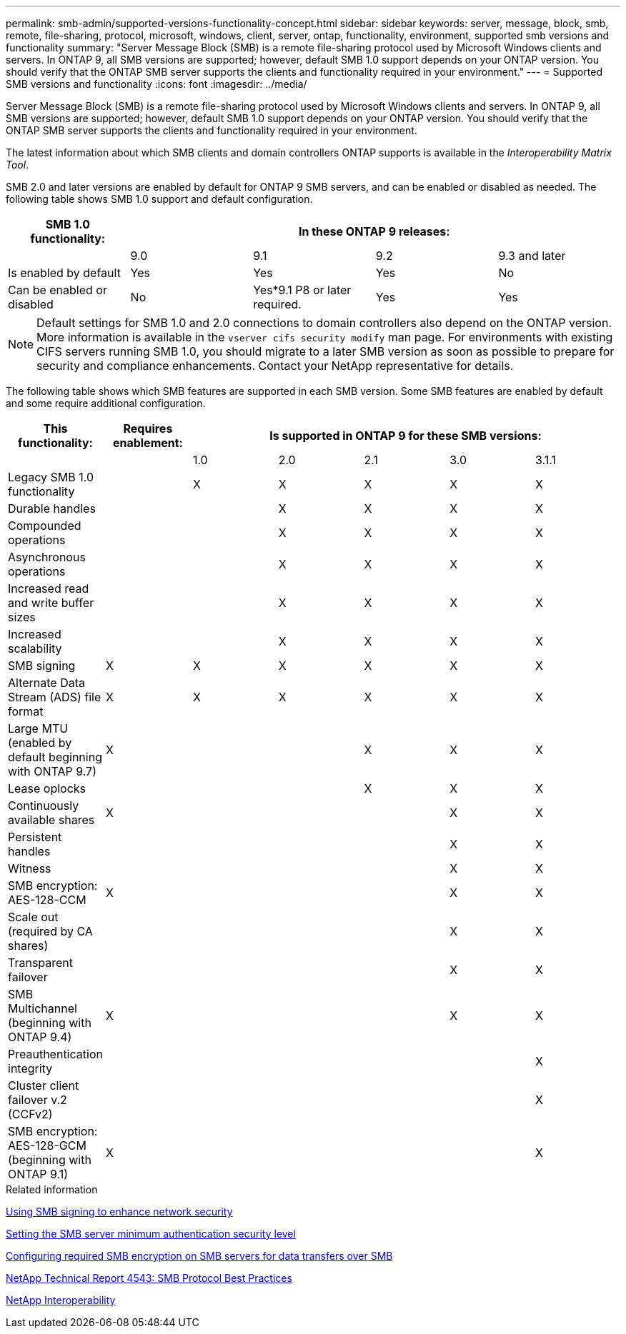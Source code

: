 ---
permalink: smb-admin/supported-versions-functionality-concept.html
sidebar: sidebar
keywords: server, message, block, smb, remote, file-sharing, protocol, microsoft, windows, client, server, ontap, functionality, environment, supported smb versions and functionality
summary: "Server Message Block (SMB) is a remote file-sharing protocol used by Microsoft Windows clients and servers. In ONTAP 9, all SMB versions are supported; however, default SMB 1.0 support depends on your ONTAP version. You should verify that the ONTAP SMB server supports the clients and functionality required in your environment."
---
= Supported SMB versions and functionality
:icons: font
:imagesdir: ../media/

[.lead]
Server Message Block (SMB) is a remote file-sharing protocol used by Microsoft Windows clients and servers. In ONTAP 9, all SMB versions are supported; however, default SMB 1.0 support depends on your ONTAP version. You should verify that the ONTAP SMB server supports the clients and functionality required in your environment.

The latest information about which SMB clients and domain controllers ONTAP supports is available in the _Interoperability Matrix Tool_.

SMB 2.0 and later versions are enabled by default for ONTAP 9 SMB servers, and can be enabled or disabled as needed. The following table shows SMB 1.0 support and default configuration.

[options="header"]
|===
| SMB 1.0 functionality: 4+| In these ONTAP 9 releases:
a|

a|
9.0
a|
9.1
a|
9.2
a|
9.3 and later
a|
Is enabled by default
a|
Yes
a|
Yes
a|
Yes
a|
No
a|
Can be enabled or disabled
a|
No
a|
Yes*9.1 P8 or later required.

a|
Yes
a|
Yes
|===

[NOTE]
====
Default settings for SMB 1.0 and 2.0 connections to domain controllers also depend on the ONTAP version. More information is available in the `vserver cifs security modify` man page. For environments with existing CIFS servers running SMB 1.0, you should migrate to a later SMB version as soon as possible to prepare for security and compliance enhancements. Contact your NetApp representative for details.

====

The following table shows which SMB features are supported in each SMB version. Some SMB features are enabled by default and some require additional configuration.
[options="header"]
|===
| *This functionality:*| *Requires enablement:* 5+| *Is supported in ONTAP 9 for these SMB versions:*
a|

a|

a|
1.0
a|
2.0
a|
2.1
a|
3.0
a|
3.1.1
a|
Legacy SMB 1.0 functionality
a|

a|
X
a|
X
a|
X
a|
X
a|
X
a|
Durable handles
a|

a|

a|
X
a|
X
a|
X
a|
X
a|
Compounded operations
a|

a|

a|
X
a|
X
a|
X
a|
X
a|
Asynchronous operations
a|

a|

a|
X
a|
X
a|
X
a|
X
a|
Increased read and write buffer sizes
a|

a|

a|
X
a|
X
a|
X
a|
X
a|
Increased scalability
a|

a|

a|
X
a|
X
a|
X
a|
X
a|
SMB signing
a|
X
a|
X
a|
X
a|
X
a|
X
a|
X
a|
Alternate Data Stream (ADS) file format
a|
X
a|
X
a|
X
a|
X
a|
X
a|
X
a|
Large MTU (enabled by default beginning with ONTAP 9.7)
a|
X
a|

a|

a|
X
a|
X
a|
X
a|
Lease oplocks
a|

a|

a|

a|
X
a|
X
a|
X
a|
Continuously available shares
a|
X
a|

a|

a|

a|
X
a|
X
a|
Persistent handles
a|

a|

a|

a|

a|
X
a|
X
a|
Witness
a|

a|

a|

a|

a|
X
a|
X
a|
SMB encryption: AES-128-CCM
a|
X
a|

a|

a|

a|
X
a|
X
a|
Scale out (required by CA shares)
a|

a|

a|

a|

a|
X
a|
X
a|
Transparent failover
a|

a|

a|

a|

a|
X
a|
X
a|
SMB Multichannel (beginning with ONTAP 9.4)
a|
X
a|

a|

a|

a|
X
a|
X
a|
Preauthentication integrity
a|

a|

a|

a|

a|

a|
X
a|
Cluster client failover v.2 (CCFv2)
a|

a|

a|

a|

a|

a|
X
a|
SMB encryption: AES-128-GCM (beginning with ONTAP 9.1)
a|
X
a|

a|

a|

a|

a|
X
|===
.Related information

xref:signing-enhance-network-security-concept.adoc[Using SMB signing to enhance network security]

xref:set-server-minimum-authentication-security-level-task.adoc[Setting the SMB server minimum authentication security level]

xref:configure-required-encryption-concept.adoc[Configuring required SMB encryption on SMB servers for data transfers over SMB]

http://www.netapp.com/us/media/tr-4543.pdf[NetApp Technical Report 4543: SMB Protocol Best Practices]

https://mysupport.netapp.com/NOW/products/interoperability[NetApp Interoperability^]

// 2022-01-07, BURT 1394663
